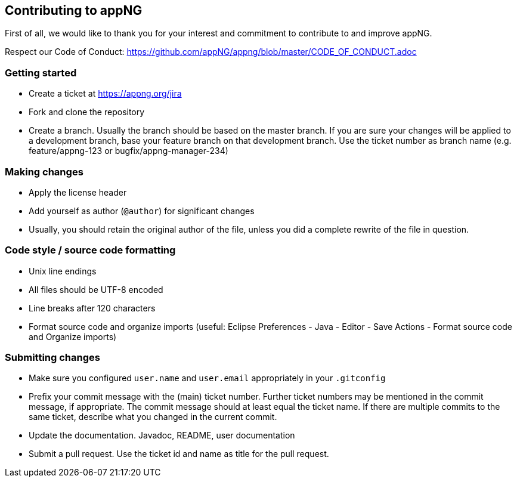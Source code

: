 == Contributing to appNG

First of all, we would like to thank you for your interest and commitment to contribute to and improve appNG.

Respect our Code of Conduct: https://github.com/appNG/appng/blob/master/CODE_OF_CONDUCT.adoc

=== Getting started
* Create a ticket at https://appng.org/jira
* Fork and clone the repository
* Create a branch. Usually the branch should be based on the master branch. If you are sure your changes will be applied to a development branch, base your feature branch on that development branch. Use the ticket number as branch name (e.g. feature/appng-123 or bugfix/appng-manager-234)

=== Making changes
* Apply the license header
* Add yourself as author (`@author`) for significant changes
* Usually, you should retain the original author of the file, unless you did a complete rewrite of the file in question.

=== Code style / source code formatting
* Unix line endings
* All files should be UTF-8 encoded
* Line breaks after 120 characters
* Format source code and organize imports (useful: Eclipse Preferences - Java - Editor - Save Actions - Format source code and Organize imports)

=== Submitting changes
* Make sure you configured `user.name` and `user.email` appropriately in your `.gitconfig`
* Prefix your commit message with the (main) ticket number. Further ticket numbers may be mentioned in the commit message, if appropriate. The commit message should at least equal the ticket name. If there are multiple commits to the same ticket, describe what you changed in the current commit.
* Update the documentation. Javadoc, README, user documentation
* Submit a pull request. Use the ticket id and name as title for the pull request.
